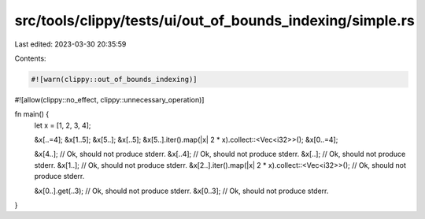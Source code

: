 src/tools/clippy/tests/ui/out_of_bounds_indexing/simple.rs
==========================================================

Last edited: 2023-03-30 20:35:59

Contents:

.. code-block:: rs

    #![warn(clippy::out_of_bounds_indexing)]
#![allow(clippy::no_effect, clippy::unnecessary_operation)]

fn main() {
    let x = [1, 2, 3, 4];

    &x[..=4];
    &x[1..5];
    &x[5..];
    &x[..5];
    &x[5..].iter().map(|x| 2 * x).collect::<Vec<i32>>();
    &x[0..=4];

    &x[4..]; // Ok, should not produce stderr.
    &x[..4]; // Ok, should not produce stderr.
    &x[..]; // Ok, should not produce stderr.
    &x[1..]; // Ok, should not produce stderr.
    &x[2..].iter().map(|x| 2 * x).collect::<Vec<i32>>(); // Ok, should not produce stderr.

    &x[0..].get(..3); // Ok, should not produce stderr.
    &x[0..3]; // Ok, should not produce stderr.
}


